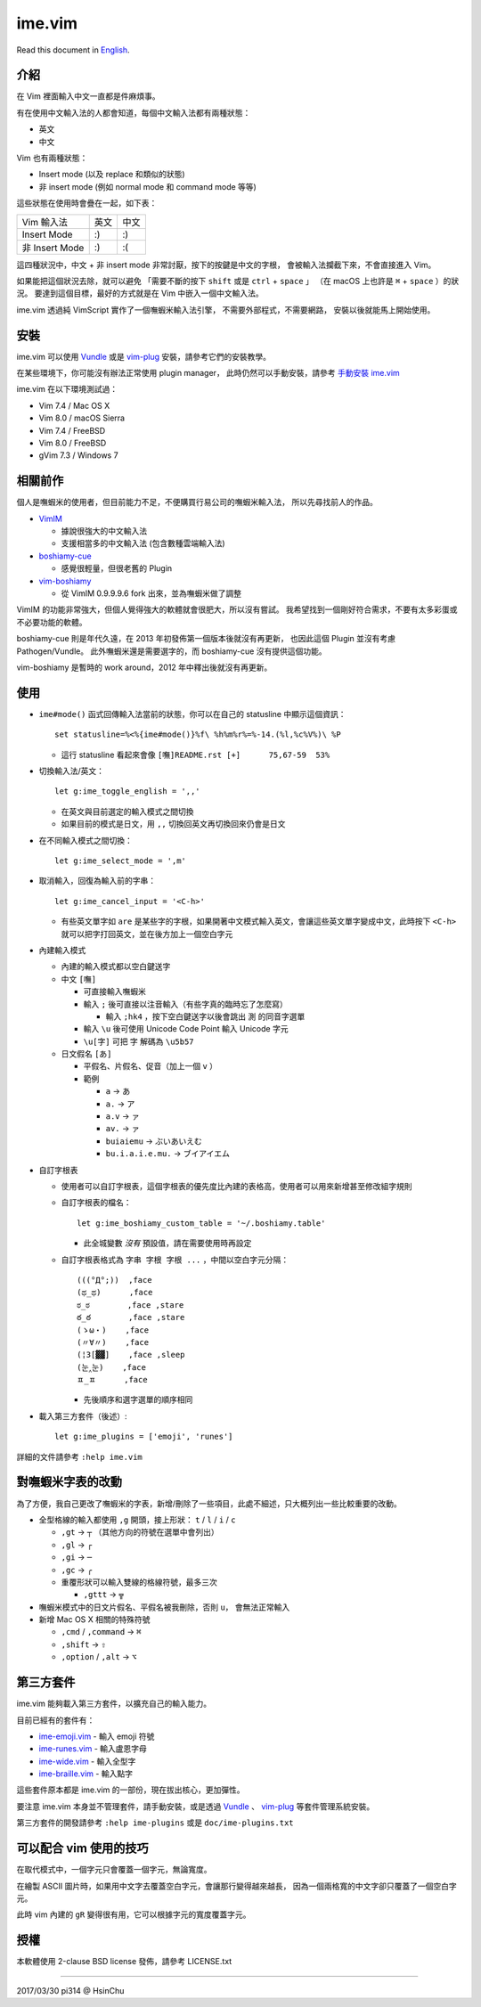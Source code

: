 ===============================================================================
ime.vim
===============================================================================

Read this document in `English <README.en.rst>`_.

介紹
-------------------------------------------------------------------------------
在 Vim 裡面輸入中文一直都是件麻煩事。

有在使用中文輸入法的人都會知道，每個中文輸入法都有兩種狀態：

* 英文
* 中文

Vim 也有兩種狀態：

* Insert mode (以及 replace 和類似的狀態)
* 非 insert mode (例如 normal mode 和 command mode 等等)

這些狀態在使用時會疊在一起，如下表：

+----------------+------+------+
| Vim \ 輸入法   | 英文 | 中文 |
+----------------+------+------+
| Insert Mode    | :)   | :)   |
+----------------+------+------+
| 非 Insert Mode | :)   | :(   |
+----------------+------+------+

這四種狀況中，中文 + 非 insert mode 非常討厭，按下的按鍵是中文的字根，
會被輸入法攔截下來，不會直接進入 Vim。

如果能把這個狀況去除，就可以避免
「需要不斷的按下 ``shift`` 或是 ``ctrl`` + ``space`` 」
（在 macOS 上也許是 ``⌘`` + ``space`` ）的狀況。
要達到這個目標，最好的方式就是在 Vim 中嵌入一個中文輸入法。

ime.vim 透過純 VimScript 實作了一個嘸蝦米輸入法引擎，
不需要外部程式，不需要網路，
安裝以後就能馬上開始使用。


安裝
-------------------------------------------------------------------------------
ime.vim 可以使用
`Vundle <https://github.com/gmarik/Vundle.vim>`_
或是 `vim-plug <https://github.com/junegunn/vim-plug>`_
安裝，請參考它們的安裝教學。

在某些環境下，你可能沒有辦法正常使用 plugin manager，
此時仍然可以手動安裝，請參考 `手動安裝 ime.vim <README-manually-install.rst>`_

ime.vim 在以下環境測試過：

* Vim 7.4 / Mac OS X
* Vim 8.0 / macOS Sierra
* Vim 7.4 / FreeBSD
* Vim 8.0 / FreeBSD
* gVim 7.3 / Windows 7


相關前作
-------------------------------------------------------------------------------
個人是嘸蝦米的使用者，但目前能力不足，不便購買行易公司的嘸蝦米輸入法，
所以先尋找前人的作品。

* `VimIM <http://www.vim.org/scripts/script.php?script_id=2506>`_

  - 據說很強大的中文輸入法
  - 支援相當多的中文輸入法 (包含數種雲端輸入法)

* `boshiamy-cue <http://www.vim.org/scripts/script.php?script_id=4392>`_

  - 感覺很輕量，但很老舊的 Plugin

* `vim-boshiamy <https://github.com/dm4/vim-boshiamy>`_

  - 從 VimIM 0.9.9.9.6 fork 出來，並為嘸蝦米做了調整

VimIM 的功能非常強大，但個人覺得強大的軟體就會很肥大，所以沒有嘗試。
我希望找到一個剛好符合需求，不要有太多彩蛋或不必要功能的軟體。

boshiamy-cue 則是年代久遠，在 2013 年初發佈第一個版本後就沒有再更新，
也因此這個 Plugin 並沒有考慮 Pathogen/Vundle。
此外嘸蝦米還是需要選字的，而 boshiamy-cue 沒有提供這個功能。

vim-boshiamy 是暫時的 work around，2012 年中釋出後就沒有再更新。


使用
-------------------------------------------------------------------------------
* ``ime#mode()`` 函式回傳輸入法當前的狀態，你可以在自己的 statusline 中顯示這個資訊： ::

    set statusline=%<%{ime#mode()}%f\ %h%m%r%=%-14.(%l,%c%V%)\ %P

  - 這行 statusline 看起來會像 ``[嘸]README.rst [+]      75,67-59  53%``

* 切換輸入法/英文： ::

    let g:ime_toggle_english = ',,'

  - 在英文與目前選定的輸入模式之間切換
  - 如果目前的模式是日文，用 ``,,`` 切換回英文再切換回來仍會是日文

* 在不同輸入模式之間切換： ::

    let g:ime_select_mode = ',m'

* 取消輸入，回復為輸入前的字串： ::

    let g:ime_cancel_input = '<C-h>'

  - 有些英文單字如 ``are`` 是某些字的字根，如果開著中文模式輸入英文，會讓這些英文單字變成中文，此時按下 ``<C-h>`` 就可以把字打回英文，並在後方加上一個空白字元

* 內建輸入模式

  - 內建的輸入模式都以空白鍵送字
  - 中文 ``[嘸]``

    + 可直接輸入嘸蝦米
    + 輸入 ``;`` 後可直接以注音輸入（有些字真的臨時忘了怎麼寫）

      * 輸入 ``;hk4`` ，按下空白鍵送字以後會跳出 ``測`` 的同音字選單

    + 輸入 ``\u`` 後可使用 Unicode Code Point 輸入 Unicode 字元
    + ``\u[字]`` 可把 ``字`` 解碼為 ``\u5b57``

  - 日文假名 ``[あ]``

    + 平假名、片假名、促音（加上一個 ``v`` ）
    + 範例

      * ``a`` -> ``あ``
      * ``a.`` -> ``ア``
      * ``a.v`` -> ``ァ``
      * ``av.`` -> ``ァ``
      * ``buiaiemu`` -> ``ぶいあいえむ``
      * ``bu.i.a.i.e.mu.`` -> ``ブイアイエム``

* 自訂字根表

  - 使用者可以自訂字根表，這個字根表的優先度比內建的表格高，使用者可以用來新增甚至修改組字規則
  - 自訂字根表的檔名： ::

      let g:ime_boshiamy_custom_table = '~/.boshiamy.table'

    + 此全城變數 *沒有* 預設值，請在需要使用時再設定

  - 自訂字根表格式為 ``字串 字根 字根 ...`` ，中間以空白字元分隔： ::

      (((°Д°;))  ,face
      (ಥ_ಥ)      ,face
      ಠ_ಠ        ,face ,stare
      ఠ_ఠ        ,face ,stare
      (ゝω・)    ,face
      (〃∀〃)    ,face
      (¦3[▓▓]    ,face ,sleep
      (눈‸눈)    ,face
      ㅍ_ㅍ      ,face

    + 先後順序和選字選單的順序相同

* 載入第三方套件（後述）::

    let g:ime_plugins = ['emoji', 'runes']

詳細的文件請參考 ``:help ime.vim``


對嘸蝦米字表的改動
-------------------------------------------------------------------------------
為了方便，我自己更改了嘸蝦米的字表，新增/刪除了一些項目，此處不細述，只大概列出一些比較重要的改動。

* 全型格線的輸入都使用 ``,g`` 開頭，接上形狀： ``t`` / ``l`` / ``i`` / ``c``

  - ``,gt`` -> ``┬`` （其他方向的符號在選單中會列出）
  - ``,gl`` -> ``┌``
  - ``,gi`` -> ``─``
  - ``,gc`` -> ``╭``
  - 重覆形狀可以輸入雙線的格線符號，最多三次

    + ``,gttt`` -> ``╦``

* 嘸蝦米模式中的日文片假名、平假名被我刪除，否則 ``u，`` 會無法正常輸入
* 新增 Mac OS X 相關的特殊符號

  - ``,cmd`` / ``,command`` -> ``⌘``
  - ``,shift`` -> ``⇧``
  - ``,option`` / ``,alt`` -> ``⌥``


第三方套件
-------------------------------------------------------------------------------
ime.vim 能夠載入第三方套件，以擴充自己的輸入能力。

目前已經有的套件有：

* `ime-emoji.vim <https://github.com/pi314/ime-emoji.vim>`_ - 輸入 emoji 符號
* `ime-runes.vim <https://github.com/pi314/ime-runes.vim>`_ - 輸入盧恩字母
* `ime-wide.vim <https://github.com/pi314/ime-wide.vim>`_ - 輸入全型字
* `ime-braille.vim <https://github.com/pi314/ime-braille.vim>`_ - 輸入點字

這些套件原本都是 ime.vim 的一部份，現在拔出核心，更加彈性。

要注意 ime.vim 本身並不管理套件，請手動安裝，或是透過
`Vundle <https://github.com/gmarik/Vundle.vim>`_ 、
`vim-plug <https://github.com/junegunn/vim-plug>`_ 等套件管理系統安裝。

第三方套件的開發請參考 ``:help ime-plugins``
或是 ``doc/ime-plugins.txt``


可以配合 vim 使用的技巧
-------------------------------------------------------------------------------
在取代模式中，一個字元只會覆蓋一個字元，無論寬度。

在繪製 ASCII 圖片時，如果用中文字去覆蓋空白字元，會讓那行變得越來越長，
因為一個兩格寬的中文字卻只覆蓋了一個空白字元。

此時 vim 內建的 ``gR`` 變得很有用，它可以根據字元的寬度覆蓋字元。


授權
-------------------------------------------------------------------------------
本軟體使用 2-clause BSD license 發佈，請參考 LICENSE.txt

--------

2017/03/30 pi314 @ HsinChu
